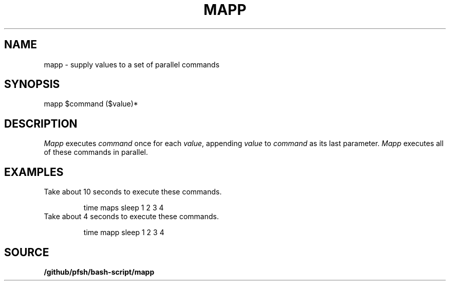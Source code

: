 .\" wm/man -f /github/pfsh/bash-script/man/man1/mapp.1
.TH MAPP 1
.SH NAME
mapp \- supply values to a set of parallel commands
.SH SYNOPSIS
mapp $command ($value)*
.SH DESCRIPTION
.I Mapp
executes
.I command
once for each
.IR value ,
appending
.I value
to
.I command
as its last parameter.
.I Mapp
executes all of these commands in parallel.
.SH EXAMPLES
Take about 10 seconds to execute these commands.
.IP
.EX
time maps sleep 1 2 3 4
.EE
.TP
Take about 4 seconds to execute these commands.
.IP
.EX
time mapp sleep 1 2 3 4
.EE
.SH SOURCE
.B /github/pfsh/bash-script/mapp
